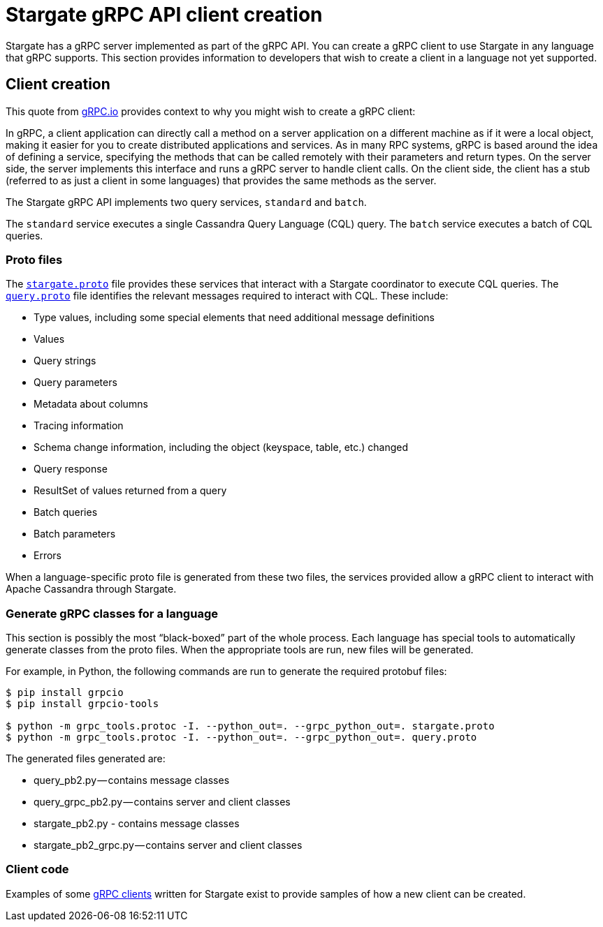 = Stargate gRPC API client creation

Stargate has a gRPC server implemented as part of the gRPC API.
You can create a gRPC client to use Stargate in any language that gRPC supports.
This section provides information to developers that wish to create a client in
a language not yet supported.

== Client creation

This quote from https://grpc.io/docs/what-is-grpc/introduction/[gRPC.io]
provides context to why you might wish to create a gRPC client:

====
In gRPC, a client application can directly call a method on a server application
on a different machine as if it were a local object, making it easier for you to
create distributed applications and services.
As in many RPC systems, gRPC is based around the idea of defining a service,
specifying the methods that can be called remotely with their parameters and
return types.
On the server side, the server implements this interface and runs a gRPC server
to handle client calls.
On the client side, the client has a stub (referred to as just a client in some
languages) that provides the same methods as the server.
====

The Stargate gRPC API implements two query services, `standard` and `batch`.

The `standard` service executes a single Cassandra Query Language (CQL) query.
The `batch` service executes a batch of CQL queries.

=== Proto files

The https://github.com/stargate/stargate/blob/master/grpc-proto/proto/stargate.proto[`stargate.proto`]
file provides these services that interact with a Stargate coordinator to execute
CQL queries.
The https://github.com/stargate/stargate/blob/master/grpc-proto/proto/query.proto[`query.proto`]
file identifies the relevant messages required to interact with CQL.
These include:

* Type values, including some special elements that need additional message definitions
* Values
* Query strings
* Query parameters
* Metadata about columns
* Tracing information
* Schema change information, including the object (keyspace, table, etc.) changed
* Query response
* ResultSet of values returned from a query
* Batch queries
* Batch parameters
* Errors

When a language-specific proto file is generated from these two files, the services
provided allow a gRPC client to interact with Apache Cassandra through Stargate.

=== Generate gRPC classes for a language

This section is possibly the most “black-boxed” part of the whole process.
Each language has special tools to automatically generate classes from the proto files.
When the appropriate tools are run, new files will be generated.

For example, in Python, the following commands are run to generate the required protobuf files:

[source, python]
----
$ pip install grpcio
$ pip install grpcio-tools

$ python -m grpc_tools.protoc -I. --python_out=. --grpc_python_out=. stargate.proto
$ python -m grpc_tools.protoc -I. --python_out=. --grpc_python_out=. query.proto
----

The generated files generated are:

* query_pb2.py — contains message classes
* query_grpc_pb2.py — contains server and client classes

* stargate_pb2.py - contains message classes
* stargate_pb2_grpc.py — contains server and client classes


=== Client code

Examples of some xref:develop:dev-with-grpc.adoc[gRPC clients] written for Stargate exist to provide samples of how
a new client can be created.
